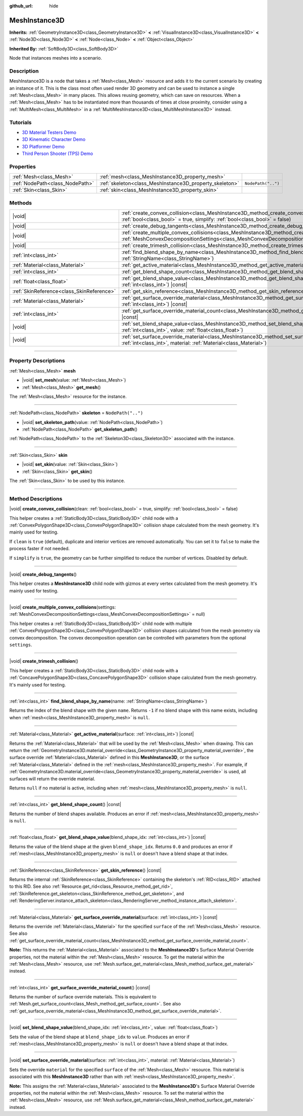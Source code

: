 :github_url: hide

.. DO NOT EDIT THIS FILE!!!
.. Generated automatically from Godot engine sources.
.. Generator: https://github.com/godotengine/godot/tree/master/doc/tools/make_rst.py.
.. XML source: https://github.com/godotengine/godot/tree/master/doc/classes/MeshInstance3D.xml.

.. _class_MeshInstance3D:

MeshInstance3D
==============

**Inherits:** :ref:`GeometryInstance3D<class_GeometryInstance3D>` **<** :ref:`VisualInstance3D<class_VisualInstance3D>` **<** :ref:`Node3D<class_Node3D>` **<** :ref:`Node<class_Node>` **<** :ref:`Object<class_Object>`

**Inherited By:** :ref:`SoftBody3D<class_SoftBody3D>`

Node that instances meshes into a scenario.

.. rst-class:: classref-introduction-group

Description
-----------

MeshInstance3D is a node that takes a :ref:`Mesh<class_Mesh>` resource and adds it to the current scenario by creating an instance of it. This is the class most often used render 3D geometry and can be used to instance a single :ref:`Mesh<class_Mesh>` in many places. This allows reusing geometry, which can save on resources. When a :ref:`Mesh<class_Mesh>` has to be instantiated more than thousands of times at close proximity, consider using a :ref:`MultiMesh<class_MultiMesh>` in a :ref:`MultiMeshInstance3D<class_MultiMeshInstance3D>` instead.

.. rst-class:: classref-introduction-group

Tutorials
---------

- `3D Material Testers Demo <https://godotengine.org/asset-library/asset/2742>`__

- `3D Kinematic Character Demo <https://godotengine.org/asset-library/asset/2739>`__

- `3D Platformer Demo <https://godotengine.org/asset-library/asset/2748>`__

- `Third Person Shooter (TPS) Demo <https://godotengine.org/asset-library/asset/2710>`__

.. rst-class:: classref-reftable-group

Properties
----------

.. table::
   :widths: auto

   +---------------------------------+---------------------------------------------------------+--------------------+
   | :ref:`Mesh<class_Mesh>`         | :ref:`mesh<class_MeshInstance3D_property_mesh>`         |                    |
   +---------------------------------+---------------------------------------------------------+--------------------+
   | :ref:`NodePath<class_NodePath>` | :ref:`skeleton<class_MeshInstance3D_property_skeleton>` | ``NodePath("..")`` |
   +---------------------------------+---------------------------------------------------------+--------------------+
   | :ref:`Skin<class_Skin>`         | :ref:`skin<class_MeshInstance3D_property_skin>`         |                    |
   +---------------------------------+---------------------------------------------------------+--------------------+

.. rst-class:: classref-reftable-group

Methods
-------

.. table::
   :widths: auto

   +-------------------------------------------+----------------------------------------------------------------------------------------------------------------------------------------------------------------------------------------------------------------+
   | |void|                                    | :ref:`create_convex_collision<class_MeshInstance3D_method_create_convex_collision>`\ (\ clean\: :ref:`bool<class_bool>` = true, simplify\: :ref:`bool<class_bool>` = false\ )                                  |
   +-------------------------------------------+----------------------------------------------------------------------------------------------------------------------------------------------------------------------------------------------------------------+
   | |void|                                    | :ref:`create_debug_tangents<class_MeshInstance3D_method_create_debug_tangents>`\ (\ )                                                                                                                          |
   +-------------------------------------------+----------------------------------------------------------------------------------------------------------------------------------------------------------------------------------------------------------------+
   | |void|                                    | :ref:`create_multiple_convex_collisions<class_MeshInstance3D_method_create_multiple_convex_collisions>`\ (\ settings\: :ref:`MeshConvexDecompositionSettings<class_MeshConvexDecompositionSettings>` = null\ ) |
   +-------------------------------------------+----------------------------------------------------------------------------------------------------------------------------------------------------------------------------------------------------------------+
   | |void|                                    | :ref:`create_trimesh_collision<class_MeshInstance3D_method_create_trimesh_collision>`\ (\ )                                                                                                                    |
   +-------------------------------------------+----------------------------------------------------------------------------------------------------------------------------------------------------------------------------------------------------------------+
   | :ref:`int<class_int>`                     | :ref:`find_blend_shape_by_name<class_MeshInstance3D_method_find_blend_shape_by_name>`\ (\ name\: :ref:`StringName<class_StringName>`\ )                                                                        |
   +-------------------------------------------+----------------------------------------------------------------------------------------------------------------------------------------------------------------------------------------------------------------+
   | :ref:`Material<class_Material>`           | :ref:`get_active_material<class_MeshInstance3D_method_get_active_material>`\ (\ surface\: :ref:`int<class_int>`\ ) |const|                                                                                     |
   +-------------------------------------------+----------------------------------------------------------------------------------------------------------------------------------------------------------------------------------------------------------------+
   | :ref:`int<class_int>`                     | :ref:`get_blend_shape_count<class_MeshInstance3D_method_get_blend_shape_count>`\ (\ ) |const|                                                                                                                  |
   +-------------------------------------------+----------------------------------------------------------------------------------------------------------------------------------------------------------------------------------------------------------------+
   | :ref:`float<class_float>`                 | :ref:`get_blend_shape_value<class_MeshInstance3D_method_get_blend_shape_value>`\ (\ blend_shape_idx\: :ref:`int<class_int>`\ ) |const|                                                                         |
   +-------------------------------------------+----------------------------------------------------------------------------------------------------------------------------------------------------------------------------------------------------------------+
   | :ref:`SkinReference<class_SkinReference>` | :ref:`get_skin_reference<class_MeshInstance3D_method_get_skin_reference>`\ (\ ) |const|                                                                                                                        |
   +-------------------------------------------+----------------------------------------------------------------------------------------------------------------------------------------------------------------------------------------------------------------+
   | :ref:`Material<class_Material>`           | :ref:`get_surface_override_material<class_MeshInstance3D_method_get_surface_override_material>`\ (\ surface\: :ref:`int<class_int>`\ ) |const|                                                                 |
   +-------------------------------------------+----------------------------------------------------------------------------------------------------------------------------------------------------------------------------------------------------------------+
   | :ref:`int<class_int>`                     | :ref:`get_surface_override_material_count<class_MeshInstance3D_method_get_surface_override_material_count>`\ (\ ) |const|                                                                                      |
   +-------------------------------------------+----------------------------------------------------------------------------------------------------------------------------------------------------------------------------------------------------------------+
   | |void|                                    | :ref:`set_blend_shape_value<class_MeshInstance3D_method_set_blend_shape_value>`\ (\ blend_shape_idx\: :ref:`int<class_int>`, value\: :ref:`float<class_float>`\ )                                              |
   +-------------------------------------------+----------------------------------------------------------------------------------------------------------------------------------------------------------------------------------------------------------------+
   | |void|                                    | :ref:`set_surface_override_material<class_MeshInstance3D_method_set_surface_override_material>`\ (\ surface\: :ref:`int<class_int>`, material\: :ref:`Material<class_Material>`\ )                             |
   +-------------------------------------------+----------------------------------------------------------------------------------------------------------------------------------------------------------------------------------------------------------------+

.. rst-class:: classref-section-separator

----

.. rst-class:: classref-descriptions-group

Property Descriptions
---------------------

.. _class_MeshInstance3D_property_mesh:

.. rst-class:: classref-property

:ref:`Mesh<class_Mesh>` **mesh**

.. rst-class:: classref-property-setget

- |void| **set_mesh**\ (\ value\: :ref:`Mesh<class_Mesh>`\ )
- :ref:`Mesh<class_Mesh>` **get_mesh**\ (\ )

The :ref:`Mesh<class_Mesh>` resource for the instance.

.. rst-class:: classref-item-separator

----

.. _class_MeshInstance3D_property_skeleton:

.. rst-class:: classref-property

:ref:`NodePath<class_NodePath>` **skeleton** = ``NodePath("..")``

.. rst-class:: classref-property-setget

- |void| **set_skeleton_path**\ (\ value\: :ref:`NodePath<class_NodePath>`\ )
- :ref:`NodePath<class_NodePath>` **get_skeleton_path**\ (\ )

:ref:`NodePath<class_NodePath>` to the :ref:`Skeleton3D<class_Skeleton3D>` associated with the instance.

.. rst-class:: classref-item-separator

----

.. _class_MeshInstance3D_property_skin:

.. rst-class:: classref-property

:ref:`Skin<class_Skin>` **skin**

.. rst-class:: classref-property-setget

- |void| **set_skin**\ (\ value\: :ref:`Skin<class_Skin>`\ )
- :ref:`Skin<class_Skin>` **get_skin**\ (\ )

The :ref:`Skin<class_Skin>` to be used by this instance.

.. rst-class:: classref-section-separator

----

.. rst-class:: classref-descriptions-group

Method Descriptions
-------------------

.. _class_MeshInstance3D_method_create_convex_collision:

.. rst-class:: classref-method

|void| **create_convex_collision**\ (\ clean\: :ref:`bool<class_bool>` = true, simplify\: :ref:`bool<class_bool>` = false\ )

This helper creates a :ref:`StaticBody3D<class_StaticBody3D>` child node with a :ref:`ConvexPolygonShape3D<class_ConvexPolygonShape3D>` collision shape calculated from the mesh geometry. It's mainly used for testing.

If ``clean`` is ``true`` (default), duplicate and interior vertices are removed automatically. You can set it to ``false`` to make the process faster if not needed.

If ``simplify`` is ``true``, the geometry can be further simplified to reduce the number of vertices. Disabled by default.

.. rst-class:: classref-item-separator

----

.. _class_MeshInstance3D_method_create_debug_tangents:

.. rst-class:: classref-method

|void| **create_debug_tangents**\ (\ )

This helper creates a **MeshInstance3D** child node with gizmos at every vertex calculated from the mesh geometry. It's mainly used for testing.

.. rst-class:: classref-item-separator

----

.. _class_MeshInstance3D_method_create_multiple_convex_collisions:

.. rst-class:: classref-method

|void| **create_multiple_convex_collisions**\ (\ settings\: :ref:`MeshConvexDecompositionSettings<class_MeshConvexDecompositionSettings>` = null\ )

This helper creates a :ref:`StaticBody3D<class_StaticBody3D>` child node with multiple :ref:`ConvexPolygonShape3D<class_ConvexPolygonShape3D>` collision shapes calculated from the mesh geometry via convex decomposition. The convex decomposition operation can be controlled with parameters from the optional ``settings``.

.. rst-class:: classref-item-separator

----

.. _class_MeshInstance3D_method_create_trimesh_collision:

.. rst-class:: classref-method

|void| **create_trimesh_collision**\ (\ )

This helper creates a :ref:`StaticBody3D<class_StaticBody3D>` child node with a :ref:`ConcavePolygonShape3D<class_ConcavePolygonShape3D>` collision shape calculated from the mesh geometry. It's mainly used for testing.

.. rst-class:: classref-item-separator

----

.. _class_MeshInstance3D_method_find_blend_shape_by_name:

.. rst-class:: classref-method

:ref:`int<class_int>` **find_blend_shape_by_name**\ (\ name\: :ref:`StringName<class_StringName>`\ )

Returns the index of the blend shape with the given ``name``. Returns ``-1`` if no blend shape with this name exists, including when :ref:`mesh<class_MeshInstance3D_property_mesh>` is ``null``.

.. rst-class:: classref-item-separator

----

.. _class_MeshInstance3D_method_get_active_material:

.. rst-class:: classref-method

:ref:`Material<class_Material>` **get_active_material**\ (\ surface\: :ref:`int<class_int>`\ ) |const|

Returns the :ref:`Material<class_Material>` that will be used by the :ref:`Mesh<class_Mesh>` when drawing. This can return the :ref:`GeometryInstance3D.material_override<class_GeometryInstance3D_property_material_override>`, the surface override :ref:`Material<class_Material>` defined in this **MeshInstance3D**, or the surface :ref:`Material<class_Material>` defined in the :ref:`mesh<class_MeshInstance3D_property_mesh>`. For example, if :ref:`GeometryInstance3D.material_override<class_GeometryInstance3D_property_material_override>` is used, all surfaces will return the override material.

Returns ``null`` if no material is active, including when :ref:`mesh<class_MeshInstance3D_property_mesh>` is ``null``.

.. rst-class:: classref-item-separator

----

.. _class_MeshInstance3D_method_get_blend_shape_count:

.. rst-class:: classref-method

:ref:`int<class_int>` **get_blend_shape_count**\ (\ ) |const|

Returns the number of blend shapes available. Produces an error if :ref:`mesh<class_MeshInstance3D_property_mesh>` is ``null``.

.. rst-class:: classref-item-separator

----

.. _class_MeshInstance3D_method_get_blend_shape_value:

.. rst-class:: classref-method

:ref:`float<class_float>` **get_blend_shape_value**\ (\ blend_shape_idx\: :ref:`int<class_int>`\ ) |const|

Returns the value of the blend shape at the given ``blend_shape_idx``. Returns ``0.0`` and produces an error if :ref:`mesh<class_MeshInstance3D_property_mesh>` is ``null`` or doesn't have a blend shape at that index.

.. rst-class:: classref-item-separator

----

.. _class_MeshInstance3D_method_get_skin_reference:

.. rst-class:: classref-method

:ref:`SkinReference<class_SkinReference>` **get_skin_reference**\ (\ ) |const|

Returns the internal :ref:`SkinReference<class_SkinReference>` containing the skeleton's :ref:`RID<class_RID>` attached to this RID. See also :ref:`Resource.get_rid<class_Resource_method_get_rid>`, :ref:`SkinReference.get_skeleton<class_SkinReference_method_get_skeleton>`, and :ref:`RenderingServer.instance_attach_skeleton<class_RenderingServer_method_instance_attach_skeleton>`.

.. rst-class:: classref-item-separator

----

.. _class_MeshInstance3D_method_get_surface_override_material:

.. rst-class:: classref-method

:ref:`Material<class_Material>` **get_surface_override_material**\ (\ surface\: :ref:`int<class_int>`\ ) |const|

Returns the override :ref:`Material<class_Material>` for the specified ``surface`` of the :ref:`Mesh<class_Mesh>` resource. See also :ref:`get_surface_override_material_count<class_MeshInstance3D_method_get_surface_override_material_count>`.

\ **Note:** This returns the :ref:`Material<class_Material>` associated to the **MeshInstance3D**'s Surface Material Override properties, not the material within the :ref:`Mesh<class_Mesh>` resource. To get the material within the :ref:`Mesh<class_Mesh>` resource, use :ref:`Mesh.surface_get_material<class_Mesh_method_surface_get_material>` instead.

.. rst-class:: classref-item-separator

----

.. _class_MeshInstance3D_method_get_surface_override_material_count:

.. rst-class:: classref-method

:ref:`int<class_int>` **get_surface_override_material_count**\ (\ ) |const|

Returns the number of surface override materials. This is equivalent to :ref:`Mesh.get_surface_count<class_Mesh_method_get_surface_count>`. See also :ref:`get_surface_override_material<class_MeshInstance3D_method_get_surface_override_material>`.

.. rst-class:: classref-item-separator

----

.. _class_MeshInstance3D_method_set_blend_shape_value:

.. rst-class:: classref-method

|void| **set_blend_shape_value**\ (\ blend_shape_idx\: :ref:`int<class_int>`, value\: :ref:`float<class_float>`\ )

Sets the value of the blend shape at ``blend_shape_idx`` to ``value``. Produces an error if :ref:`mesh<class_MeshInstance3D_property_mesh>` is ``null`` or doesn't have a blend shape at that index.

.. rst-class:: classref-item-separator

----

.. _class_MeshInstance3D_method_set_surface_override_material:

.. rst-class:: classref-method

|void| **set_surface_override_material**\ (\ surface\: :ref:`int<class_int>`, material\: :ref:`Material<class_Material>`\ )

Sets the override ``material`` for the specified ``surface`` of the :ref:`Mesh<class_Mesh>` resource. This material is associated with this **MeshInstance3D** rather than with :ref:`mesh<class_MeshInstance3D_property_mesh>`.

\ **Note:** This assigns the :ref:`Material<class_Material>` associated to the **MeshInstance3D**'s Surface Material Override properties, not the material within the :ref:`Mesh<class_Mesh>` resource. To set the material within the :ref:`Mesh<class_Mesh>` resource, use :ref:`Mesh.surface_get_material<class_Mesh_method_surface_get_material>` instead.

.. |virtual| replace:: :abbr:`virtual (This method should typically be overridden by the user to have any effect.)`
.. |const| replace:: :abbr:`const (This method has no side effects. It doesn't modify any of the instance's member variables.)`
.. |vararg| replace:: :abbr:`vararg (This method accepts any number of arguments after the ones described here.)`
.. |constructor| replace:: :abbr:`constructor (This method is used to construct a type.)`
.. |static| replace:: :abbr:`static (This method doesn't need an instance to be called, so it can be called directly using the class name.)`
.. |operator| replace:: :abbr:`operator (This method describes a valid operator to use with this type as left-hand operand.)`
.. |bitfield| replace:: :abbr:`BitField (This value is an integer composed as a bitmask of the following flags.)`
.. |void| replace:: :abbr:`void (No return value.)`
